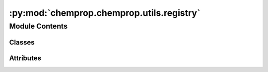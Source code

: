 :py:mod:`chemprop.chemprop.utils.registry`
==========================================

.. py:module:: chemprop.chemprop.utils.registry


Module Contents
---------------

Classes
~~~~~~~

.. autoapisummary::

   chemprop.chemprop.utils.registry.ClassRegistry
   chemprop.chemprop.utils.registry.Factory




Attributes
~~~~~~~~~~

.. autoapisummary::

   chemprop.chemprop.utils.registry.T


.. py:data:: T

   

.. py:class:: ClassRegistry


   Bases: :py:obj:`dict`\ [\ :py:obj:`str`\ , :py:obj:`Type`\ [\ :py:obj:`T`\ ]\ ]

   dict() -> new empty dictionary
   dict(mapping) -> new dictionary initialized from a mapping object's
       (key, value) pairs
   dict(iterable) -> new dictionary initialized as if via:
       d = {}
       for k, v in iterable:
           d[k] = v
   dict(**kwargs) -> new dictionary initialized with the name=value pairs
       in the keyword argument list.  For example:  dict(one=1, two=2)

   .. py:attribute:: __call__

      

   .. py:method:: register(alias = None)


   .. py:method:: __repr__()

      Return repr(self).


   .. py:method:: __str__()

      Return str(self).



.. py:class:: Factory


   .. py:method:: build(clz_T, *args, **kwargs)
      :classmethod:



